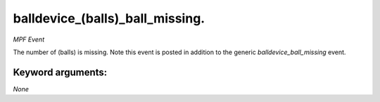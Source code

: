 balldevice_(balls)_ball_missing.
================================

*MPF Event*

The number of (balls) is missing. Note this event is
posted in addition to the generic *balldevice_ball_missing* event.


Keyword arguments:
------------------

*None*
